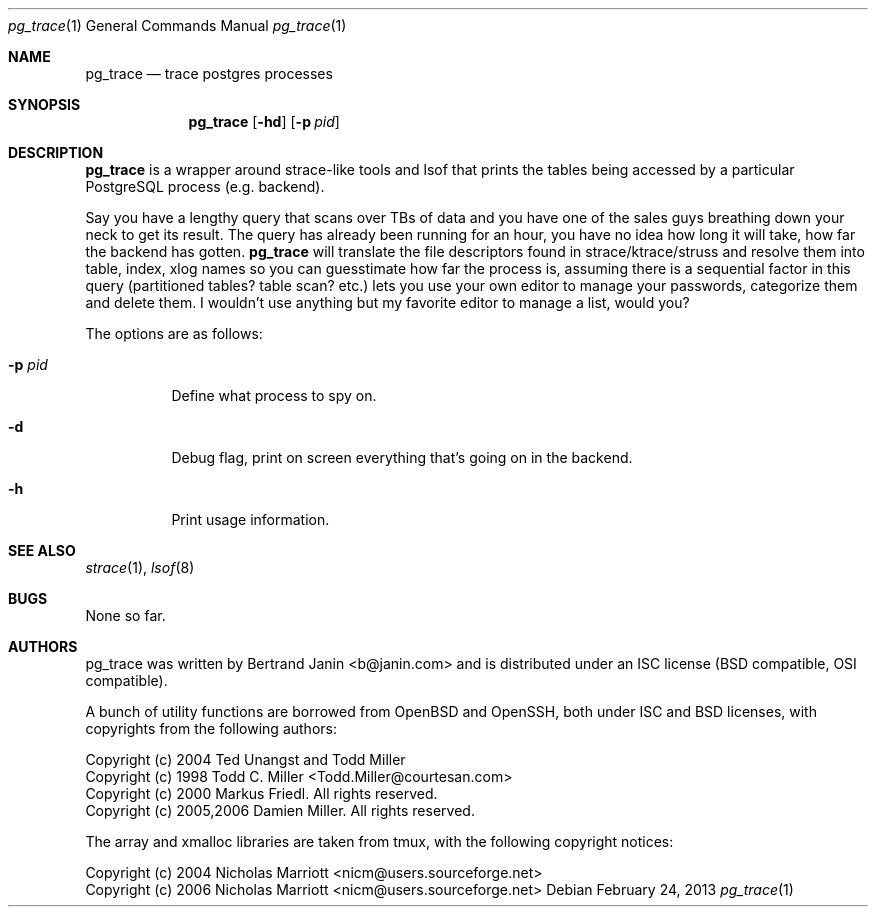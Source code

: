 \"
.\" Copyright (c) 2013 Bertrand Janin <b@janin.com>
.\"
.\" Permission to use, copy, modify, and distribute this software for any
.\" purpose with or without fee is hereby granted, provided that the above
.\" copyright notice and this permission notice appear in all copies.
.\"
.\" THE SOFTWARE IS PROVIDED "AS IS" AND THE AUTHOR DISCLAIMS ALL WARRANTIES
.\" WITH REGARD TO THIS SOFTWARE INCLUDING ALL IMPLIED WARRANTIES OF
.\" MERCHANTABILITY AND FITNESS. IN NO EVENT SHALL THE AUTHOR BE LIABLE FOR
.\" ANY SPECIAL, DIRECT, INDIRECT, OR CONSEQUENTIAL DAMAGES OR ANY DAMAGES
.\" WHATSOEVER RESULTING FROM LOSS OF USE, DATA OR PROFITS, WHETHER IN AN
.\" ACTION OF CONTRACT, NEGLIGENCE OR OTHER TORTIOUS ACTION, ARISING OUT OF
.\" OR IN CONNECTION WITH THE USE OR PERFORMANCE OF THIS SOFTWARE.
.\"
.Dd $Mdocdate: February 24 2013 $
.Dt pg_trace 1
.Os
.Sh NAME
.Nm pg_trace
.Nd trace postgres processes
.Sh SYNOPSIS
.Nm pg_trace
.Bk -words
.Op Fl hd
.Op Fl p Ar pid
.Ek
.Sh DESCRIPTION
.Nm
is a wrapper around strace-like tools and lsof that prints the tables
being accessed by a particular PostgreSQL process (e.g. backend).

Say you have a lengthy query that scans over TBs of data and you have one
of the sales guys breathing down your neck to get its result. The query has
already been running for an hour, you have no idea how long it will take,
how far the backend has gotten.
.Nm
will translate the file descriptors found in strace/ktrace/struss and resolve
them into table, index, xlog names so you can guesstimate how far the process
is, assuming there is a sequential factor in this query (partitioned tables?
table scan? etc.) lets you use your own editor to manage your passwords,
categorize them and delete them. I wouldn't use anything but my favorite editor
to manage a list, would you?
.Pp
The options are as follows:
.Bl -tag -width Ds
.It Fl p Ar pid
Define what process to spy on.
.It Fl d
Debug flag, print on screen everything that's going on in the backend.
.It Fl h
Print usage information.
.El
.Sh SEE ALSO
.Xr strace 1 ,
.Xr lsof 8
.Sh BUGS
None so far.
.Sh AUTHORS
pg_trace was written by Bertrand Janin <b@janin.com> and is distributed under
an ISC license (BSD compatible, OSI compatible).
.Pp
A bunch of utility functions are borrowed from OpenBSD and OpenSSH, both
under ISC and BSD licenses, with copyrights from the following authors:
.Pp
    Copyright (c) 2004 Ted Unangst and Todd Miller
    Copyright (c) 1998 Todd C. Miller <Todd.Miller@courtesan.com>
    Copyright (c) 2000 Markus Friedl.  All rights reserved.
    Copyright (c) 2005,2006 Damien Miller.  All rights reserved.
.Pp
The array and xmalloc libraries are taken from tmux, with the following
copyright notices:
.Pp
    Copyright (c) 2004 Nicholas Marriott <nicm@users.sourceforge.net>
    Copyright (c) 2006 Nicholas Marriott <nicm@users.sourceforge.net>
